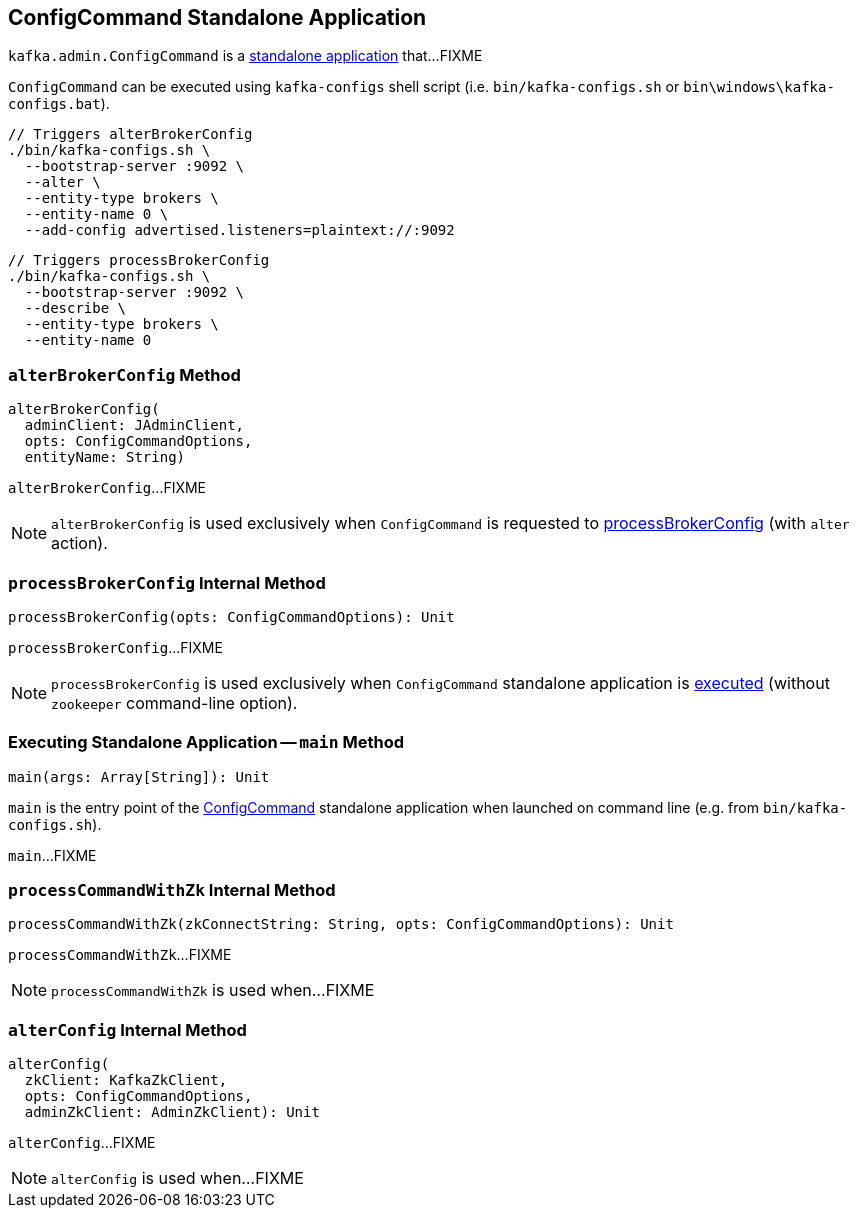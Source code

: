 == [[ConfigCommand]] ConfigCommand Standalone Application

`kafka.admin.ConfigCommand` is a <<main, standalone application>> that...FIXME

`ConfigCommand` can be executed using `kafka-configs` shell script (i.e. `bin/kafka-configs.sh` or `bin\windows\kafka-configs.bat`).

```
// Triggers alterBrokerConfig
./bin/kafka-configs.sh \
  --bootstrap-server :9092 \
  --alter \
  --entity-type brokers \
  --entity-name 0 \
  --add-config advertised.listeners=plaintext://:9092
```

```
// Triggers processBrokerConfig
./bin/kafka-configs.sh \
  --bootstrap-server :9092 \
  --describe \
  --entity-type brokers \
  --entity-name 0
```

=== [[alterBrokerConfig]] `alterBrokerConfig` Method

[source, scala]
----
alterBrokerConfig(
  adminClient: JAdminClient,
  opts: ConfigCommandOptions,
  entityName: String)
----

`alterBrokerConfig`...FIXME

NOTE: `alterBrokerConfig` is used exclusively when `ConfigCommand` is requested to <<processBrokerConfig, processBrokerConfig>> (with `alter` action).

=== [[processBrokerConfig]] `processBrokerConfig` Internal Method

[source, scala]
----
processBrokerConfig(opts: ConfigCommandOptions): Unit
----

`processBrokerConfig`...FIXME

NOTE: `processBrokerConfig` is used exclusively when `ConfigCommand` standalone application is <<main, executed>> (without `zookeeper` command-line option).

=== [[main]] Executing Standalone Application -- `main` Method

[source, scala]
----
main(args: Array[String]): Unit
----

`main` is the entry point of the <<ConfigCommand, ConfigCommand>> standalone application when launched on command line (e.g. from `bin/kafka-configs.sh`).

`main`...FIXME

=== [[processCommandWithZk]] `processCommandWithZk` Internal Method

[source, scala]
----
processCommandWithZk(zkConnectString: String, opts: ConfigCommandOptions): Unit
----

`processCommandWithZk`...FIXME

NOTE: `processCommandWithZk` is used when...FIXME

=== [[alterConfig]] `alterConfig` Internal Method

[source, scala]
----
alterConfig(
  zkClient: KafkaZkClient,
  opts: ConfigCommandOptions,
  adminZkClient: AdminZkClient): Unit
----

`alterConfig`...FIXME

NOTE: `alterConfig` is used when...FIXME
